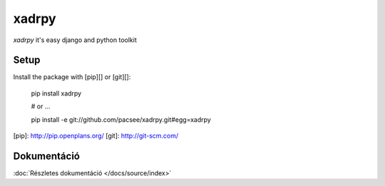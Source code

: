 xadrpy
======

`xadrpy` it's easy django and python toolkit

Setup
-----

Install the package with [pip][] or [git][]:

    pip install xadrpy
    
    # or ...
    
    pip install -e git://github.com/pacsee/xadrpy.git#egg=xadrpy

[pip]: http://pip.openplans.org/
[git]: http://git-scm.com/

Dokumentáció
------------

:doc:`Részletes dokumentáció </docs/source/index>`